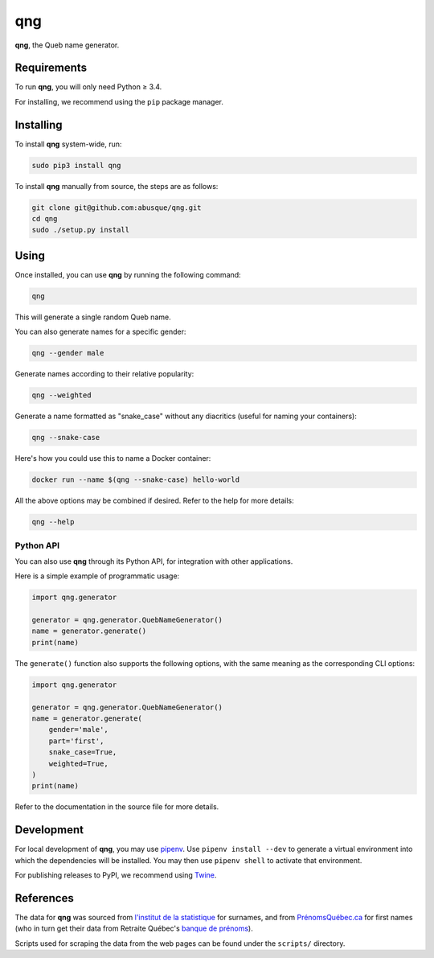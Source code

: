 ===
qng
===


.. image:: https://img.shields.io/pypi/v/qng.svg
   :target: https://pypi.org/project/qng/
   :alt: PyPI

**qng**, the Queb name generator.

Requirements
------------

To run **qng**, you will only need Python ≥ 3.4.

For installing, we recommend using the ``pip`` package manager.

Installing
----------

To install **qng** system-wide, run:

.. code-block:: sh

   sudo pip3 install qng

To install **qng** manually from source, the steps are as follows:

.. code-block:: sh

   git clone git@github.com:abusque/qng.git
   cd qng
   sudo ./setup.py install

Using
-----

Once installed, you can use **qng** by running the following command:

.. code-block:: sh

   qng


This will generate a single random Queb name.

You can also generate names for a specific gender:

.. code-block:: sh

   qng --gender male


Generate names according to their relative popularity:

.. code-block:: sh

   qng --weighted


Generate a name formatted as "snake_case" without any diacritics
(useful for naming your containers):

.. code-block:: sh

   qng --snake-case


Here's how you could use this to name a Docker container:

.. code-block:: sh

   docker run --name $(qng --snake-case) hello-world

All the above options may be combined if desired. Refer to the help
for more details:

.. code-block:: sh

   qng --help

Python API
^^^^^^^^^^

You can also use **qng** through its Python API, for integration with
other applications.

Here is a simple example of programmatic usage:

.. code-block:: python

   import qng.generator

   generator = qng.generator.QuebNameGenerator()
   name = generator.generate()
   print(name)

The ``generate()`` function also supports the following options, with
the same meaning as the corresponding CLI options:

.. code-block:: python

   import qng.generator

   generator = qng.generator.QuebNameGenerator()
   name = generator.generate(
       gender='male',
       part='first',
       snake_case=True,
       weighted=True,
   )
   print(name)

Refer to the documentation in the source file for more details.

Development
-----------

For local development of **qng**, you may use
`pipenv <https://docs.pipenv.org/>`_. Use ``pipenv install --dev`` to
generate a virtual environment into which the dependencies will be
installed. You may then use ``pipenv shell`` to activate that
environment.

For publishing releases to PyPI, we recommend using
`Twine <https://pypi.org/project/twine/>`_.

References
----------

The data for **qng** was sourced from `l'institut de la statistique`_
for surnames, and from `PrénomsQuébec.ca`_ for first names (who in
turn get their data from Retraite Québec's `banque de prénoms`_).

Scripts used for scraping the data from the web pages can be found
under the ``scripts/`` directory.

.. _l'institut de la statistique: http://www.stat.gouv.qc.ca/statistiques/population-demographie/caracteristiques/noms_famille_1000.htm
.. _PrénomsQuébec.ca: https://www.prenomsquebec.ca/
.. _banque de prénoms: https://www.rrq.gouv.qc.ca/fr/enfants/banque_prenoms/Pages/banque_prenoms.aspx
